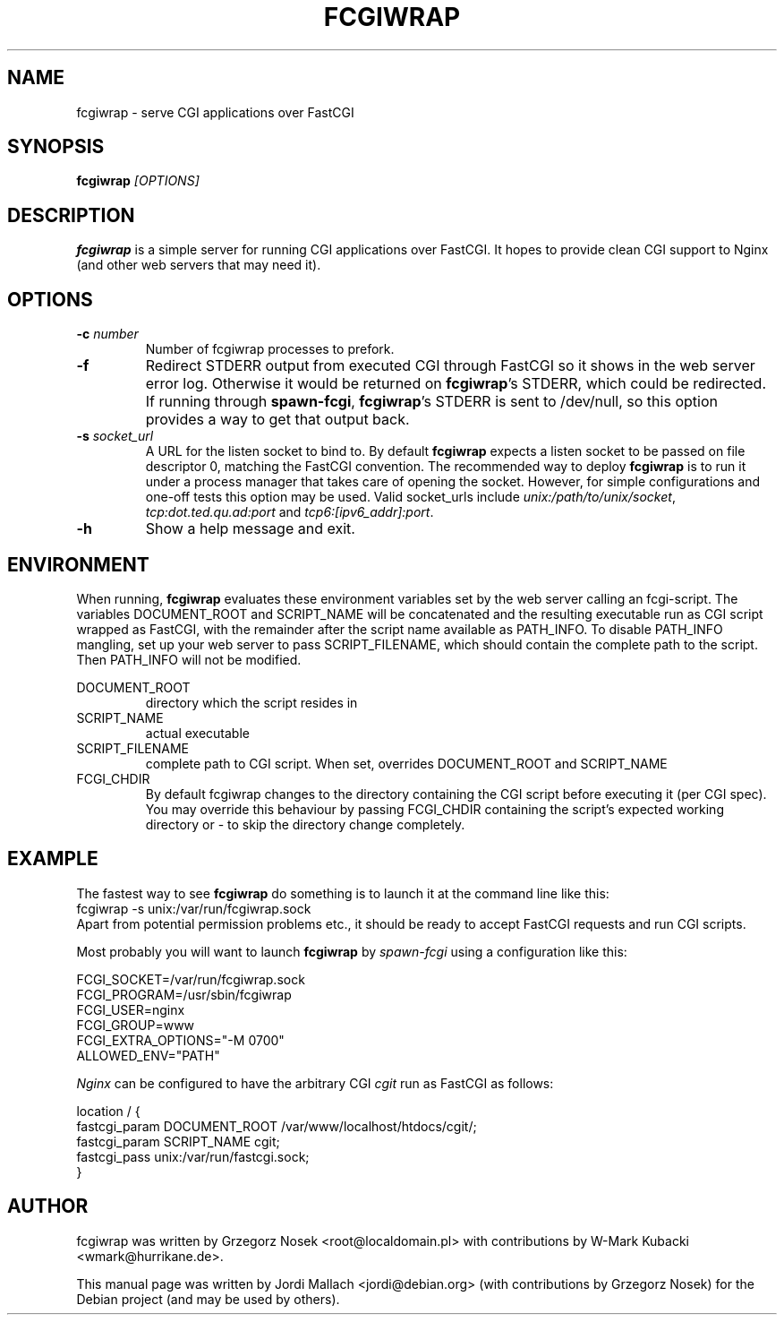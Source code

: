 .\"                                      Hey, EMACS: -*- nroff -*-
.TH FCGIWRAP 8 "Jun 3, 2010"
.\" Please adjust this date whenever revising the manpage.
.\"
.\" Some roff macros, for reference:
.\" .nh        disable hyphenation
.\" .hy        enable hyphenation
.\" .ad l      left justify
.\" .ad b      justify to both left and right margins
.\" .nf        disable filling
.\" .fi        enable filling
.\" .br        insert line break
.\" .sp <n>    insert n+1 empty lines
.\" for manpage-specific macros, see man(7)
.SH NAME
fcgiwrap \- serve CGI applications over FastCGI
.SH SYNOPSIS
.B fcgiwrap
.I [OPTIONS]

.SH DESCRIPTION
\fBfcgiwrap\fP is a simple server for running CGI applications over
FastCGI. It hopes to provide clean CGI support to Nginx (and other web servers
that may need it).

.SH OPTIONS
.TP
.B \-c \fInumber\fP
Number of fcgiwrap processes to prefork.
.TP
.B \-f
Redirect STDERR output from executed CGI through FastCGI so it shows in the web server
error log.  Otherwise it would be returned on \fBfcgiwrap\fP's STDERR, which could be redirected.
If running through \fBspawn-fcgi\fP, \fBfcgiwrap\fP's STDERR is sent to /dev/null, so this option
provides a way to get that output back.
.TP
.B \-s \fIsocket_url\fP
A URL for the listen socket to bind to. By default \fBfcgiwrap\fP expects
a listen socket to be passed on file descriptor 0, matching the FastCGI convention.
The recommended way to deploy \fBfcgiwrap\fP is to run it under a process manager that
takes care of opening the socket. However, for simple configurations and one-off
tests this option may be used. Valid socket_urls include \fIunix:/path/to/unix/socket\fP,
\fItcp:dot.ted.qu.ad:port\fP and \fItcp6:[ipv6_addr]:port\fP.
.TP
.B \-h
Show a help message and exit.

.SH ENVIRONMENT
When running, \fBfcgiwrap\fP evaluates these environment variables set by
the web server calling an fcgi-script. The variables DOCUMENT_ROOT and
SCRIPT_NAME will be concatenated and the resulting executable run as CGI
script wrapped as FastCGI, with the remainder after the script name
available as PATH_INFO. To disable PATH_INFO mangling, set up your web
server to pass SCRIPT_FILENAME, which should contain the complete path to
the script. Then PATH_INFO will not be modified.

DOCUMENT_ROOT
.RS
directory which the script resides in
.RE
SCRIPT_NAME
.RS
actual executable
.RE
SCRIPT_FILENAME
.RS
complete path to CGI script. When set, overrides DOCUMENT_ROOT and SCRIPT_NAME
.RE
FCGI_CHDIR
.RS
By default fcgiwrap changes to the directory containing the CGI script before executing it (per CGI spec).
You may override this behaviour by passing FCGI_CHDIR containing the script's expected working directory
or \- to skip the directory change completely.

.SH EXAMPLE
The fastest way to see \fBfcgiwrap\fP do something is to launch it at the command line
like this:
.br
fcgiwrap \-s unix:/var/run/fcgiwrap.sock
.br
Apart from potential permission problems etc., it should be ready to accept FastCGI
requests and run CGI scripts.

Most probably you will want to launch \fBfcgiwrap\fP by 
.I spawn-fcgi
using a configuration like this:

FCGI_SOCKET=/var/run/fcgiwrap.sock
.br
FCGI_PROGRAM=/usr/sbin/fcgiwrap
.br
FCGI_USER=nginx
.br
FCGI_GROUP=www
.br
FCGI_EXTRA_OPTIONS="\-M 0700"
.br
ALLOWED_ENV="PATH"

.I Nginx
can be configured to have the arbitrary CGI
.I cgit
run as FastCGI as follows:

location / {
.br
	fastcgi_param DOCUMENT_ROOT /var/www/localhost/htdocs/cgit/;
.br
	fastcgi_param SCRIPT_NAME   cgit;
.br
	fastcgi_pass unix:/var/run/fastcgi.sock;
.br
}

.SH AUTHOR
fcgiwrap was written by Grzegorz Nosek <root@localdomain.pl>
with contributions by W-Mark Kubacki <wmark@hurrikane.de>.
.PP
This manual page was written by Jordi Mallach <jordi@debian.org>
(with contributions by Grzegorz Nosek)
for the Debian project (and may be used by others).
